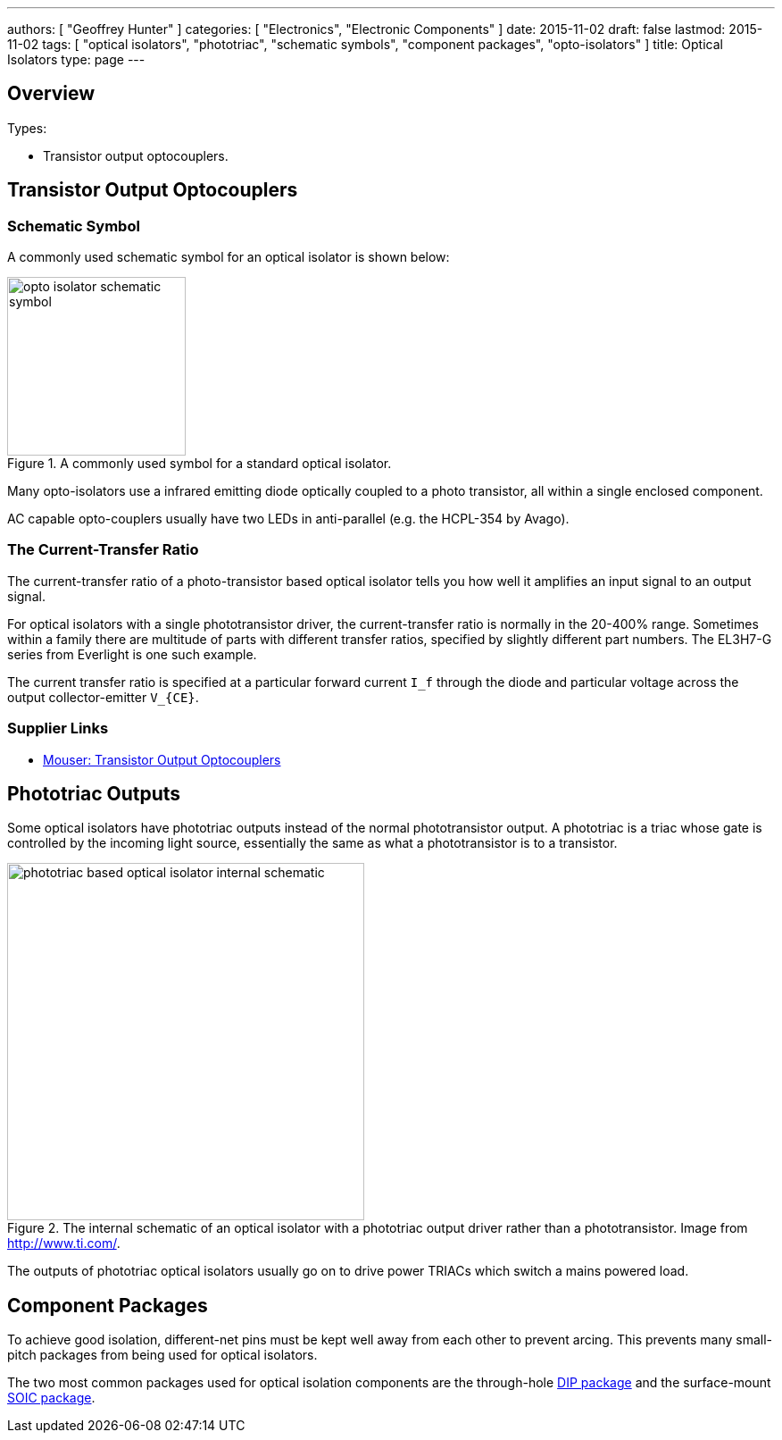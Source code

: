 ---
authors: [ "Geoffrey Hunter" ]
categories: [ "Electronics", "Electronic Components" ]
date: 2015-11-02
draft: false
lastmod: 2015-11-02
tags: [ "optical isolators", "phototriac", "schematic symbols", "component packages", "opto-isolators" ]
title: Optical Isolators
type: page
---

== Overview

Types:

* Transistor output optocouplers.

## Transistor Output Optocouplers

### Schematic Symbol

A commonly used schematic symbol for an optical isolator is shown below:

.A commonly used symbol for a standard optical isolator.
image::opto-isolator-schematic-symbol.png[width=200px]

Many opto-isolators use a infrared emitting diode optically coupled to a photo transistor, all within a single enclosed component.

AC capable opto-couplers usually have two LEDs in anti-parallel (e.g. the HCPL-354 by Avago).

### The Current-Transfer Ratio

The current-transfer ratio of a photo-transistor based optical isolator tells you how well it amplifies an input signal to an output signal.

For optical isolators with a single phototransistor driver, the current-transfer ratio is normally in the 20-400% range. Sometimes within a family there are multitude of parts with different transfer ratios, specified by slightly different part numbers. The EL3H7-G series from Everlight is one such example.

The current transfer ratio is specified at a particular forward current `I_f` through the diode and particular voltage across the output collector-emitter `V_{CE}`.

### Supplier Links

* link:https://www.mouser.com/c/optoelectronics/optocouplers-photocouplers/transistor-output-optocouplers/[Mouser: Transistor Output Optocouplers]

## Phototriac Outputs

Some optical isolators have phototriac outputs instead of the normal phototransistor output. A phototriac is a triac whose gate is controlled by the incoming light source, essentially the same as what a phototransistor is to a transistor.

.The internal schematic of an optical isolator with a phototriac output driver rather than a phototransistor. Image from http://www.ti.com/.
image::phototriac-based-optical-isolator-internal-schematic.png[width=400px]

The outputs of phototriac optical isolators usually go on to drive power TRIACs which switch a mains powered load.

## Component Packages

To achieve good isolation, different-net pins must be kept well away from each other to prevent arcing. This prevents many small-pitch packages from being used for optical isolators.

The two most common packages used for optical isolation components are the through-hole link:/pcb-design/component-packages/dip-component-package[DIP package] and the surface-mount link:/pcb-design/component-packages/soic-component-package[SOIC package].
